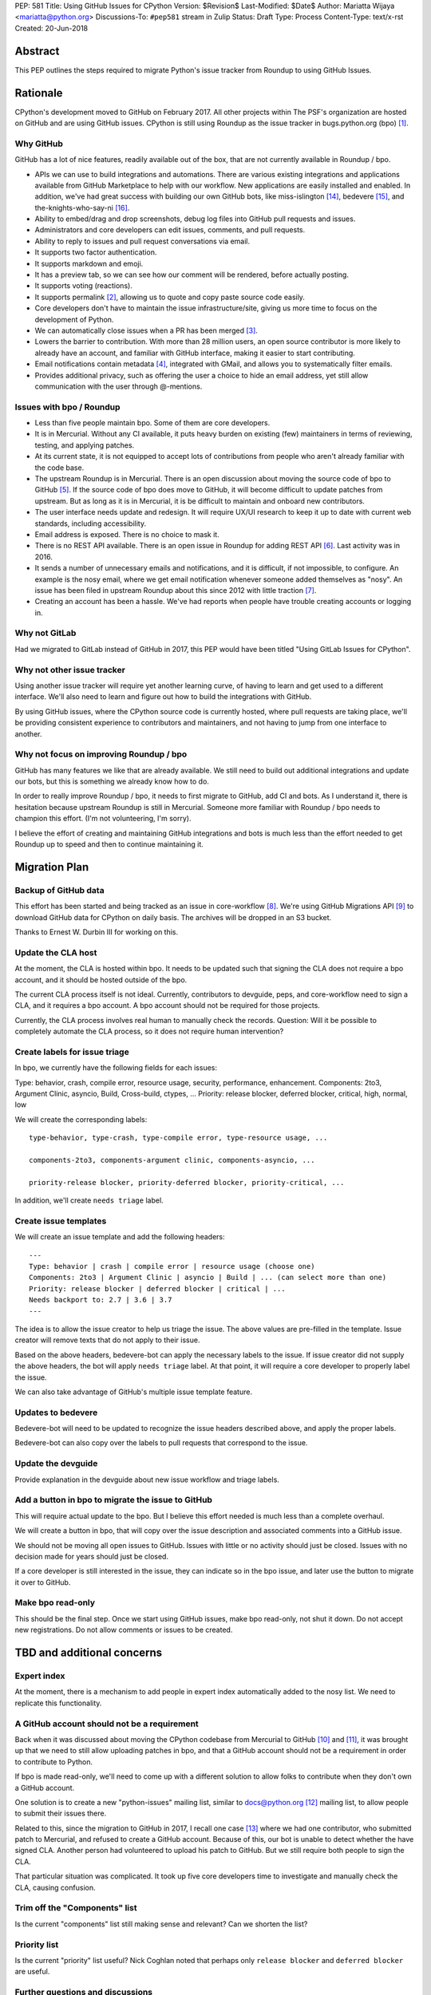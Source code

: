 PEP: 581
Title: Using GitHub Issues for CPython
Version: $Revision$
Last-Modified: $Date$
Author: Mariatta Wijaya <mariatta@python.org>
Discussions-To: ``#pep581`` stream in Zulip
Status: Draft
Type: Process
Content-Type: text/x-rst
Created: 20-Jun-2018


Abstract
========

This PEP outlines the steps required to migrate Python's issue tracker
from Roundup to using GitHub Issues.


Rationale
=========

CPython's development moved to GitHub on February 2017. All other projects within
The PSF's organization are hosted on GitHub and are using GitHub issues.
CPython is still using Roundup as the issue tracker in bugs.python.org (bpo) [1]_.

Why GitHub
----------

GitHub has a lot of nice features, readily available out of the box, that are not
currently available in Roundup / bpo.

- APIs we can use to build integrations and automations. There are various existing
  integrations and applications available from GitHub Marketplace to help with
  our workflow. New applications are easily installed and enabled. In addition,
  we've had great success with building our own GitHub bots, like miss-islington [14]_,
  bedevere [15]_, and the-knights-who-say-ni [16]_.

- Ability to embed/drag and drop screenshots, debug log files into GitHub pull
  requests and issues.

- Administrators and core developers can edit issues, comments, and pull requests.

- Ability to reply to issues and pull request conversations via email.

- It supports two factor authentication.

- It supports markdown and emoji.

- It has a preview tab, so we can see how our comment will be rendered, before
  actually posting.

- It supports voting (reactions).

- It supports permalink [2]_, allowing us to quote and copy paste
  source code easily.

- Core developers don't have to maintain the issue infrastructure/site, giving
  us more time to focus on the development of Python.

- We can automatically close issues when a PR has been merged [3]_.

- Lowers the barrier to contribution. With more than 28 million users, an open
  source contributor is more likely to already have an account, and familiar
  with GitHub interface, making it easier to start contributing.

- Email notifications contain metadata [4]_, integrated with GMail, and
  allows you to systematically filter emails.

- Provides additional privacy, such as offering the user a choice to hide an
  email address, yet still allow communication with the user through @-mentions.

Issues with bpo / Roundup
-------------------------

- Less than five people maintain bpo. Some of them are core developers.

- It is in Mercurial. Without any CI available, it puts heavy burden on existing
  (few) maintainers in terms of reviewing, testing, and applying patches.

- At its current state, it is not equipped to accept lots of contributions from
  people who aren't already familiar with the code base.

- The upstream Roundup is in Mercurial. There is an open discussion about
  moving the source code of bpo to GitHub [5]_. If the source code of
  bpo does move to GitHub, it will become difficult to update patches from
  upstream. But as long as it is in Mercurial, it is be difficult to maintain
  and onboard new contributors.

- The user interface needs update and redesign. It will require UX/UI research
  to keep it up to date with current web standards, including accessibility.

- Email address is exposed. There is no choice to mask it.

- There is no REST API available. There is an open issue in Roundup for adding
  REST API  [6]_. Last activity was in 2016.

- It sends a number of unnecessary emails and notifications, and it is difficult,
  if not impossible, to configure. An example is the nosy email, where we get
  email notification whenever someone added themselves as "nosy".
  An issue has been filed in upstream Roundup about this since 2012 with
  little traction [7]_.

- Creating an account has been a hassle. We've had reports when people have
  trouble creating accounts or logging in.

Why not GitLab
--------------

Had we migrated to GitLab instead of GitHub in 2017, this PEP would have been
titled "Using GitLab Issues for CPython".

Why not other issue tracker
---------------------------

Using another issue tracker will require yet another learning curve, of having
to learn and get used to a different interface. We'll also need to learn and
figure out how to build the integrations with GitHub.

By using GitHub issues, where the CPython source code is currently hosted, where
pull requests are taking place, we'll be providing consistent experience to
contributors and maintainers, and not having to jump from one interface to another.

Why not focus on improving Roundup / bpo
----------------------------------------

GitHub has many features we like that are already available. We still need to
build out additional integrations and update our bots, but this is something
we already know how to do.

In order to really improve Roundup / bpo, it needs to first migrate to GitHub,
add CI and bots. As I understand it, there is hesitation because upstream Roundup
is still in Mercurial. Someone more familiar with Roundup / bpo needs
to champion this effort. (I'm not volunteering, I'm sorry).

I believe the effort of creating and maintaining GitHub integrations and bots
is much less than the effort needed to get Roundup up to speed and then to continue
maintaining it.


Migration Plan
==============

Backup of GitHub data
---------------------

This effort has been started and being tracked as an issue in core-workflow
[8]_. We're using GitHub Migrations API [9]_
to download GitHub data for CPython on daily basis. The archives will be
dropped in an S3 bucket.

Thanks to Ernest W. Durbin III for working on this.

Update the CLA host
-------------------

At the moment, the CLA is hosted within bpo. It needs to be updated such that
signing the CLA does not require a bpo account, and it should be hosted outside
of the bpo.

The current CLA process itself is not ideal. Currently, contributors to
devguide, peps, and core-workflow need to sign a CLA,  and it requires a bpo
account. A bpo account should not be required for those projects.

Currently, the CLA process involves real human to manually check the records.
Question: Will it be possible to completely automate the CLA process, so
it does not require human intervention?

Create labels for issue triage
------------------------------

In bpo, we currently have the following fields for each issues:

Type: behavior, crash, compile error, resource usage, security, performance, enhancement.
Components: 2to3, Argument Clinic, asyncio, Build, Cross-build, ctypes, ...
Priority: release blocker, deferred blocker, critical, high, normal, low

We will create the corresponding labels::

   type-behavior, type-crash, type-compile error, type-resource usage, ...

   components-2to3, components-argument clinic, components-asyncio, ...

   priority-release blocker, priority-deferred blocker, priority-critical, ...

In addition, we'll create ``needs triage`` label.

Create issue templates
----------------------

We will create an issue template and add the following headers::

   ---
   Type: behavior | crash | compile error | resource usage (choose one)
   Components: 2to3 | Argument Clinic | asyncio | Build | ... (can select more than one)
   Priority: release blocker | deferred blocker | critical | ...
   Needs backport to: 2.7 | 3.6 | 3.7
   ---

The idea is to allow the issue creator to help us triage the issue.
The above values are pre-filled in the template. Issue creator will remove texts
that do not apply to their issue.

Based on the above headers, bedevere-bot can apply the necessary labels to the
issue. If issue creator did not supply the above headers, the bot will apply
``needs triage`` label. At that point, it will require a core developer to
properly label the issue.

We can also take advantage of GitHub's multiple issue template feature.

Updates to bedevere
-------------------

Bedevere-bot will need to be updated to recognize the issue headers described above,
and apply the proper labels.

Bedevere-bot can also copy over the labels to pull requests that correspond to
the issue.

Update the devguide
-------------------

Provide explanation in the devguide about new issue workflow and triage labels.

Add a button in bpo to migrate the issue to GitHub
--------------------------------------------------

This will require actual update to the bpo. But I believe this effort needed
is much less than a complete overhaul.

We will create a button in bpo, that will copy over the issue description
and associated comments into a GitHub issue.

We should not be moving all open issues to GitHub. Issues with little or no
activity should just be closed. Issues with no decision made for years should
just be closed.

If a core developer is still interested in the issue, they can indicate so in
the bpo issue, and later use the button to migrate it over to GitHub.

Make bpo read-only
------------------

This should be the final step. Once we start using GitHub issues, make bpo
read-only, not shut it down.
Do not accept new registrations. Do not allow comments or issues to be created.


TBD and additional concerns
===========================

Expert index
------------

At the moment, there is a mechanism to add people in expert index automatically
added to the nosy list. We need to replicate this functionality.

A GitHub account should not be a requirement
--------------------------------------------

Back when it was discussed about moving the CPython codebase from Mercurial
to GitHub [10]_ and [11]_, it was brought up that
we need to still allow uploading patches in bpo, and that a GitHub account should
not be a requirement in order to contribute to Python.

If bpo is made read-only, we'll need to come up with a different solution to allow
folks to contribute when they don't own a GitHub account.

One solution is to create a new "python-issues" mailing list, similar to
docs@python.org [12]_ mailing list, to allow people to submit their issues
there.

Related to this, since the migration to GitHub in 2017, I recall one case
[13]_ where we had one contributor, who submitted patch to Mercurial, and
refused to create a GitHub account. Because of this, our bot is unable to detect
whether the have signed CLA. Another person had volunteered to upload his
patch to GitHub. But we still require both people to sign the CLA.

That particular situation was complicated. It took up five core developers time
to investigate and manually check the CLA, causing confusion.

Trim off the "Components" list
------------------------------

Is the current "components" list still making sense and relevant?
Can we shorten the list?

Priority list
-------------

Is the current "priority" list useful? Nick Coghlan noted that perhaps only
``release blocker`` and ``deferred blocker`` are useful.

Further questions and discussions
---------------------------------

There is a dedicated `#pep581 <https://python.zulipchat.com/#narrow/stream/130206-pep581>`_
stream in python.zulipchat.com.


Acknowledgements
================

Thanks to Guido van Rossum, Brett Cannon, and Nick Coghlan, who were consulted
in the early stage and research of this PEP. Their feedback, concerns, input,
and ideas have been valuable.


References
==========

.. [1] bugs.python.org
   (https://bugs.python.org/)

.. [2] Getting permanent links to files
   https://help.github.com/articles/getting-permanent-links-to-files/

.. [3] Closing issues using keywords
   (https://help.github.com/articles/closing-issues-using-keywords/)

.. [4] About GitHub email notifications
   (https://help.github.com/articles/about-email-notifications/)

.. [5] Consider whether or not to migrate bugs.python.org source code
   to GitHub repo
   https://github.com/python/bugs.python.org/issues/2

.. [6] Roundup issue 2550734 Expose roundup via a RESTful interface
   (http://issues.roundup-tracker.org/issue2550734)

.. [7] Roundup issue 2550742 Do not send email by default when adding
   or removing oneself from the Nosy list
   (http://issues.roundup-tracker.org/issue2550742)

.. [8] Backup GitHub information
   (https://github.com/python/core-workflow/issues/20)

.. [9] GitHub Migrations API
   (https://developer.github.com/v3/migrations/orgs/)

.. [10] Python-committers email
   (https://mail.python.org/pipermail/python-committers/2015-December/003642.html)

.. [11] Python-committers email
   (https://mail.python.org/pipermail/python-committers/2015-December/003645.html)

.. [12] docs mailing list
   (https://mail.python.org/mailman/listinfo/docs)

.. [13] CPython GitHub Pull request 1505
   (https://github.com/python/cpython/pull/1505)

.. [14] miss-islington
   (https://github.com/python/miss-islington)

.. [15] bedevere
   (https://github.com/python/bedevere)

.. [16] the-knights-who-say-ni
   (https://github.com/python/the-knights-who-say-ni)


Copyright
=========

This document has been placed in the public domain.



..
   Local Variables:
   mode: indented-text
   indent-tabs-mode: nil
   sentence-end-double-space: t
   fill-column: 70
   coding: utf-8
   End:
